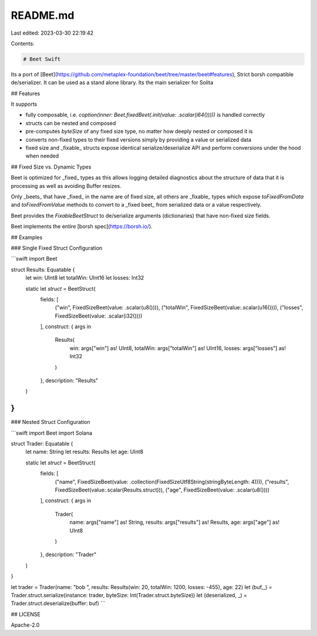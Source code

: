 README.md
=========

Last edited: 2023-03-30 22:19:42

Contents:

.. code-block:: md

    # Beet Swift

Its a port of [Beet](https://github.com/metaplex-foundation/beet/tree/master/beet#features), Strict borsh compatible de/serializer. It can be used as a stand alone library. Its the main serializer for Solita

## Features

It supports 

- fully composable, i.e. `coption(inner: Beet.fixedBeet(.init(value: .scalar(i64()))))` is handled correctly
- structs can be nested and composed
- pre-computes `byteSize` of any fixed size type, no matter how deeply nested or composed it is
- converts non-fixed types to their fixed versions simply by providing a value or serialized
  data
- fixed size and _fixable_ structs expose identical serialize/deserialize API and perform
  conversions under the hood when needed

## Fixed Size vs. Dynamic Types 

Beet is optimized for _fixed_ types as this allows logging detailed diagnostics about the
structure of data that it is processing as well as avoiding Buffer resizes.

Only _beets_ that have _fixed_ in the name are of fixed size, all others are _fixable_ types
which expose `toFixedFromData` and `toFixedFromValue` methods to convert to a _fixed beet_ from
serialized data or a value respectively.

Beet provides the `FixableBeetStruct` to de/serialize arguments (dictionaries) that have non-fixed size fields. 

Beet implements the entire [borsh spec](https://borsh.io/). 

## Examples

### Single Fixed Struct Configuration

```swift
import Beet

struct Results: Equatable {
    let win: UInt8
    let totalWin: UInt16
    let losses: Int32
    
    static let `struct` = BeetStruct(
        fields: [
            ("win", FixedSizeBeet(value: .scalar(u8()))),
            ("totalWin", FixedSizeBeet(value:.scalar(u16()))),
            ("losses", FixedSizeBeet(value: .scalar(i32())))
        ],
        construct: { args in
            Results(
                win: args["win"] as! UInt8,
                totalWin: args["totalWin"] as! UInt16,
                losses: args["losses"] as! Int32
            )
        },
        description: "Results"
    )
}
```

### Nested Struct Configuration

```swift
import Beet
import Solana

struct Trader: Equatable {
    let name: String
    let results: Results
    let age: UInt8
    
    static let `struct` = BeetStruct(
        fields: [
            ("name", FixedSizeBeet(value: .collection(FixedSizeUtf8String(stringByteLength: 4)))),
            ("results", FixedSizeBeet(value:.scalar(Results.struct))),
            ("age", FixedSizeBeet(value: .scalar(u8())))
        ],
        construct: { args in
            Trader(
                name: args["name"] as! String,
                results: args["results"] as! Results,
                age: args["age"] as! UInt8
            )
        },
        description: "Trader"
    )
}

let trader = Trader(name: "bob ", results: Results(win: 20, totalWin: 1200, losses: -455), age: 22)
let (buf,_) = Trader.struct.serialize(instance: trader, byteSize: Int(Trader.struct.byteSize))
let (deserialized, _) = Trader.struct.deserialize(buffer: buf)
```

## LICENSE

Apache-2.0


